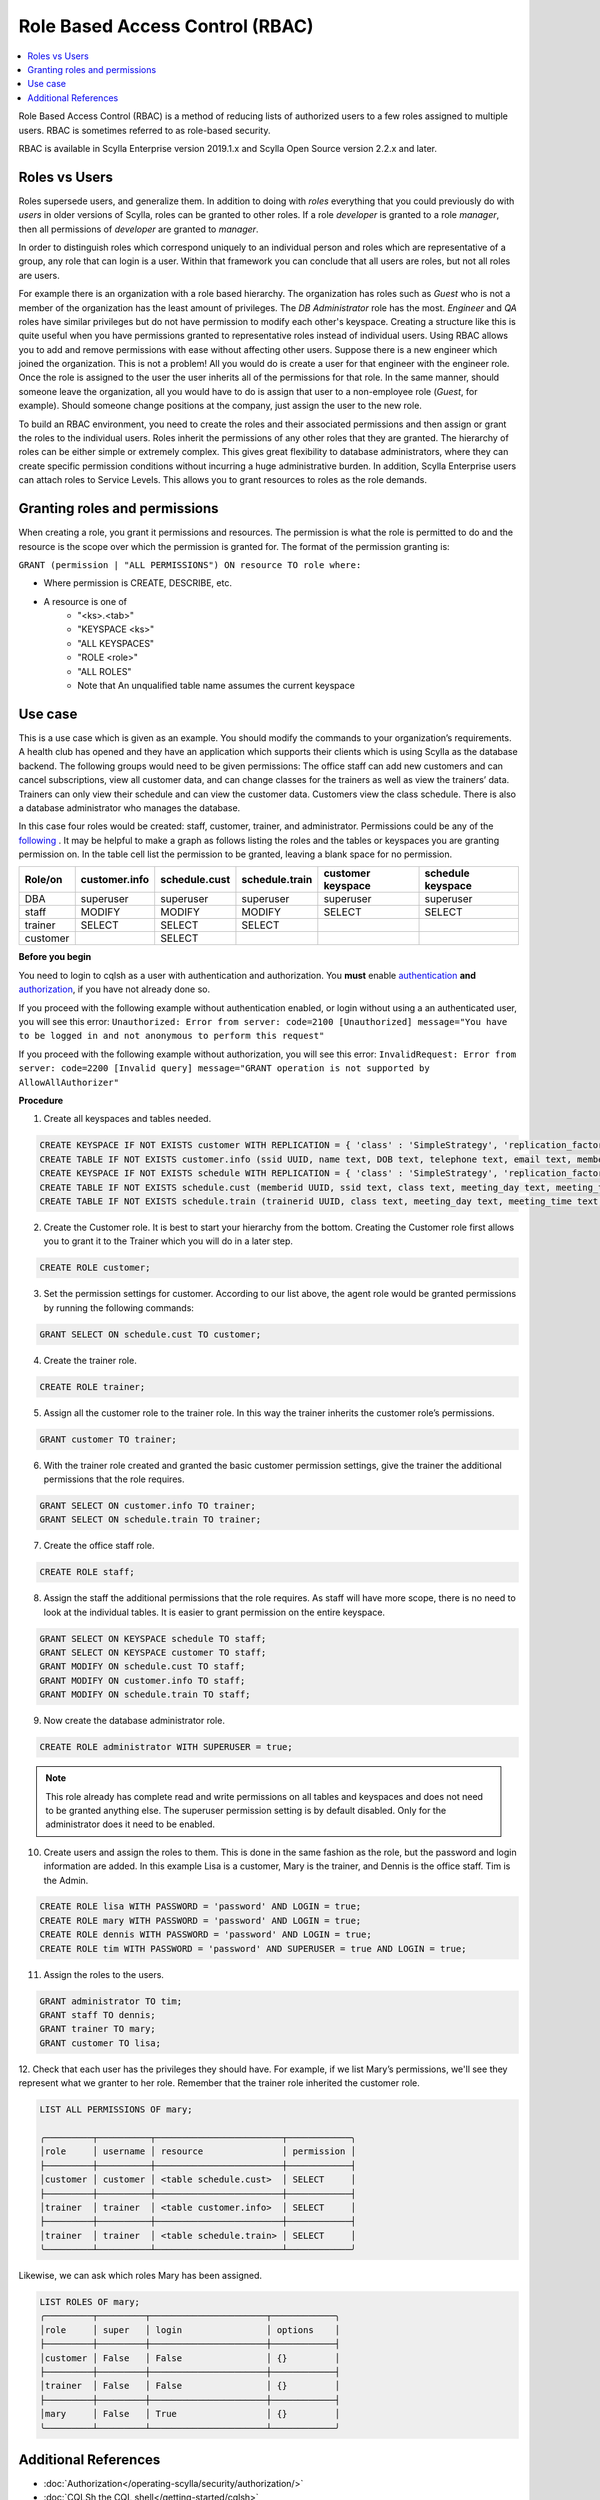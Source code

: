 ================================
Role Based Access Control (RBAC)
================================
.. contents:: 
    :depth: 1
    :local:

Role Based Access Control (RBAC) is a method of reducing lists of authorized users to a few roles assigned to multiple users. RBAC is sometimes referred to as role-based security. 

RBAC is available in Scylla Enterprise version 2019.1.x and Scylla Open Source version 2.2.x and later.

Roles vs Users
--------------
Roles supersede users, and generalize them. In addition to doing with `roles` everything that you could previously do with `users` in older versions of Scylla, roles can be granted to other roles. If a role `developer` is granted to a role `manager`, then all permissions of `developer` are granted to `manager`.

In order to distinguish roles which correspond uniquely to an individual person and roles which are representative of a group, any role that can login is a user. Within that framework you can conclude that all users are roles, but not all roles are users.

For example there is an organization with a role based hierarchy. The organization has roles such as `Guest` who is not a member of the organization has the least amount of privileges. The `DB Administrator` role has the most. `Engineer` and `QA` roles have similar privileges but do not have permission to modify each other's keyspace. Creating a structure like this is quite useful when you have permissions granted to representative roles instead of individual users. Using RBAC allows you to add and remove permissions with ease without affecting other users. Suppose there is a new engineer which joined the organization. This is not a problem! All you would do is create a user for that engineer with the engineer role. Once the role is assigned to the user the user inherits all of the permissions for that role. In the same manner, should someone leave the organization, all you would have to do is assign that user to a non-employee role (`Guest`, for example). Should someone change positions at the company, just assign the user to the new role. 
   
To build an RBAC environment, you need to create the roles and their associated permissions and then assign or grant the roles to the individual users. Roles inherit the permissions of any other roles that they are granted. The hierarchy of roles can be either simple or extremely complex. This gives great flexibility to database administrators, where they can  create specific permission conditions without incurring a huge administrative burden. In addition, Scylla Enterprise users can attach roles to Service Levels. This allows you to grant resources to roles as the role demands.

Granting roles and permissions
------------------------------
When creating a role, you grant it permissions and resources. The permission is what the role is permitted to do and the resource is the scope over which the permission is granted for. The format of the permission granting is:

``GRANT (permission | "ALL PERMISSIONS") ON resource TO role where:``

* Where permission is CREATE, DESCRIBE, etc.
* A resource is one of
   * "<ks>.<tab>"
   * "KEYSPACE <ks>"
   * "ALL KEYSPACES"
   * "ROLE <role>"
   * "ALL ROLES"
   * Note that An unqualified table name  assumes the current keyspace

Use case
--------

This is a use case which is given as an example. You should modify the commands to your organization’s requirements.
A health club has opened and they have an application which supports their clients which is using Scylla as the database backend. The following groups would need to be given permissions:
The office staff can add new customers and can cancel subscriptions, view all customer data, and can change classes for the trainers as well as view the trainers’ data.  
Trainers can only view their schedule and can view the customer data. 
Customers view the class schedule. 
There is also a database administrator who manages the database. 

In this case four roles would be created: staff, customer, trainer, and administrator. Permissions could be any of the `following </operating-scylla/security/authorization/#data-control>`_ . It may be helpful to make a graph as follows listing the roles and the tables or keyspaces you are granting permission on. In the table cell list the permission to be granted, leaving a blank space for no permission.

============   ===============   ==============   ===============   ===================   ==================
Role/on        customer.info     schedule.cust    schedule.train    customer keyspace     schedule keyspace 
============   ===============   ==============   ===============   ===================   ==================
DBA            superuser         superuser        superuser         superuser             superuser          
------------   ---------------   --------------   ---------------   -------------------   ------------------
staff          MODIFY            MODIFY           MODIFY            SELECT                SELECT            
------------   ---------------   --------------   ---------------   -------------------   ------------------
trainer        SELECT            SELECT           SELECT         
------------   ---------------   --------------   ---------------   -------------------   ------------------
customer                         SELECT       
============   ===============   ==============   ===============   ===================   ==================

**Before you begin** 

You need to login to cqlsh as a user with authentication and authorization. You **must** enable `authentication </operating-scylla/security/authentication/>`_ **and** `authorization </operating-scylla/security/enable-authorization/>`_, if you have not already done so. 

If you proceed with the following example without authentication enabled, or login without using a an authenticated user, you will see this error: ``Unauthorized: Error from server: code=2100 [Unauthorized] message="You have to be logged in and not anonymous to perform this request"`` 

If you proceed with the following example without authorization, you will see this error: ``InvalidRequest: Error from server: code=2200 [Invalid query] message="GRANT operation is not supported by AllowAllAuthorizer"`` 

**Procedure**

1. Create all keyspaces and tables needed.

.. code-block:: cql

   CREATE KEYSPACE IF NOT EXISTS customer WITH REPLICATION = { 'class' : 'SimpleStrategy', 'replication_factor' : 1 };
   CREATE TABLE IF NOT EXISTS customer.info (ssid UUID, name text, DOB text, telephone text, email text, memberid text, PRIMARY KEY (ssid,  name, memberid));
   CREATE KEYSPACE IF NOT EXISTS schedule WITH REPLICATION = { 'class' : 'SimpleStrategy', 'replication_factor' : 1 };
   CREATE TABLE IF NOT EXISTS schedule.cust (memberid UUID, ssid text, class text, meeting_day text, meeting_time text, PRIMARY KEY (memberid, ssid));
   CREATE TABLE IF NOT EXISTS schedule.train (trainerid UUID, class text, meeting_day text, meeting_time text, PRIMARY KEY (trainerid));

2. Create the Customer role. It is best to start your hierarchy from the bottom. Creating the Customer role first allows you to grant it to the Trainer which you will do in a later step.

.. code-block:: cql

   CREATE ROLE customer;

3. Set the permission settings for customer. According to our list above, the agent role would be granted permissions by running the following commands:

.. code-block:: cql
   
   GRANT SELECT ON schedule.cust TO customer;


4. Create the trainer role.

.. code-block:: cql

   CREATE ROLE trainer;


5. Assign all the customer role to the trainer role. In this way the trainer inherits the customer role’s permissions.
   
.. code-block:: cql

   GRANT customer TO trainer;


6. With the trainer role created and granted the basic customer permission settings, give the trainer the additional permissions that the role requires.

.. code-block:: cql

   GRANT SELECT ON customer.info TO trainer;
   GRANT SELECT ON schedule.train TO trainer;

7. Create the office staff role.

.. code-block:: cql
   
   CREATE ROLE staff;

8. Assign the staff the additional permissions that the role requires. As staff will have more scope, there is no need to look at the individual tables. It is easier to grant permission on the entire keyspace.

.. code-block:: cql

   GRANT SELECT ON KEYSPACE schedule TO staff;
   GRANT SELECT ON KEYSPACE customer TO staff;
   GRANT MODIFY ON schedule.cust TO staff;
   GRANT MODIFY ON customer.info TO staff;
   GRANT MODIFY ON schedule.train TO staff;


9. Now create the database administrator role.

.. code-block:: cql

   CREATE ROLE administrator WITH SUPERUSER = true;


.. note:: This role already has complete read and write permissions on all tables and keyspaces and does not need to be granted anything else. The superuser permission setting is by default disabled. Only for the administrator does it need to be enabled.

10. Create users and assign the roles to them. This is done in the same fashion as the role, but the password and login information are added. In this example Lisa is a customer, Mary is the trainer, and Dennis is the office staff. Tim is the Admin.
 
.. code-block:: cql

   CREATE ROLE lisa WITH PASSWORD = 'password' AND LOGIN = true;
   CREATE ROLE mary WITH PASSWORD = 'password' AND LOGIN = true;
   CREATE ROLE dennis WITH PASSWORD = 'password' AND LOGIN = true;
   CREATE ROLE tim WITH PASSWORD = 'password' AND SUPERUSER = true AND LOGIN = true;
 
11. Assign the roles to the users.

.. code-block:: cql

   GRANT administrator TO tim;
   GRANT staff TO dennis;
   GRANT trainer TO mary;
   GRANT customer TO lisa;

12. Check that each user has the privileges they should have.
For example, if we list Mary’s permissions, we'll see they represent what we granter to her role. Remember that the trainer role inherited the customer role.

.. code-block:: none
   
   LIST ALL PERMISSIONS OF mary;
 
   ╭─────────┬──────────┬────────────────────────┬────────────╮        
   │role     │ username │ resource               │ permission │     
   ├─────────┼──────────┼────────────────────────┼────────────┤
   │customer │ customer │ <table schedule.cust>  │ SELECT     │
   ├─────────┼──────────┼────────────────────────┼────────────┤ 
   │trainer  │ trainer  │ <table customer.info>  │ SELECT     │
   ├─────────┼──────────┼────────────────────────┼────────────┤
   │trainer  │ trainer  │ <table schedule.train> │ SELECT     │
   ╰─────────┴──────────┴────────────────────────┴────────────╯
 

Likewise, we can ask which roles Mary has been assigned.

.. code-block:: none
   
   LIST ROLES OF mary;
   ╭─────────┬─────────┬──────────────────────┬────────────╮        
   │role     │ super   │ login                │ options    │     
   ├─────────┼─────────┼──────────────────────┼────────────┤
   │customer │ False   │ False                │ {}         │
   ├─────────┼─────────┼──────────────────────┼────────────┤
   │trainer  │ False   │ False                │ {}         │
   ├─────────┼─────────┼──────────────────────┼────────────┤
   │mary     │ False   │ True                 │ {}         │
   ╰─────────┴─────────┴──────────────────────┴────────────╯ 




Additional References
---------------------

* :doc:`Authorization</operating-scylla/security/authorization/>`
* :doc:`CQLSh the CQL shell</getting-started/cqlsh>`
* :doc:`Workload Prioritization </using-scylla/workload-prioritization/>` - to attach a service level to a role
